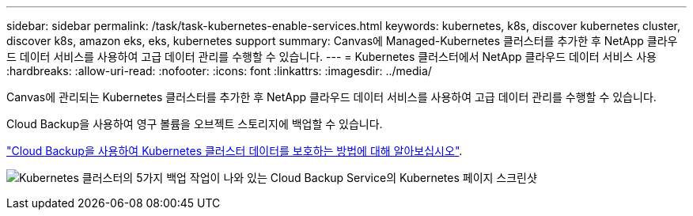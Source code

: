 ---
sidebar: sidebar 
permalink: /task/task-kubernetes-enable-services.html 
keywords: kubernetes, k8s, discover kubernetes cluster, discover k8s, amazon eks, eks, kubernetes support 
summary: Canvas에 Managed-Kubernetes 클러스터를 추가한 후 NetApp 클라우드 데이터 서비스를 사용하여 고급 데이터 관리를 수행할 수 있습니다. 
---
= Kubernetes 클러스터에서 NetApp 클라우드 데이터 서비스 사용
:hardbreaks:
:allow-uri-read: 
:nofooter: 
:icons: font
:linkattrs: 
:imagesdir: ../media/


[role="lead"]
Canvas에 관리되는 Kubernetes 클러스터를 추가한 후 NetApp 클라우드 데이터 서비스를 사용하여 고급 데이터 관리를 수행할 수 있습니다.

Cloud Backup을 사용하여 영구 볼륨을 오브젝트 스토리지에 백업할 수 있습니다.

link:https://docs.netapp.com/us-en/cloud-manager-backup-restore/concept-kubernetes-backup-to-cloud.html["Cloud Backup을 사용하여 Kubernetes 클러스터 데이터를 보호하는 방법에 대해 알아보십시오"^].

image:screenshot-k8s-backup.png["Kubernetes 클러스터의 5가지 백업 작업이 나와 있는 Cloud Backup Service의 Kubernetes 페이지 스크린샷"]
